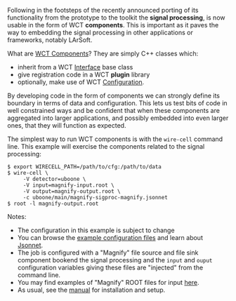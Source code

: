 #+BEGIN_COMMENT
.. title: Signal processing now in component form
.. slug: signal-processing-now-in-component-form
.. date: 2017-07-10 18:16:43 UTC-04:00
.. tags: user,config,sigproc,devel
.. category: 
.. link: 
.. description: 
.. type: text
.. author: Brett Viren
#+END_COMMENT



Following in the footsteps of the recently announced porting of its functionality from the prototype to the toolkit the *signal processing*, is now usable in the form of WCT *components*. This is important as it paves the way to embedding the signal processing in other applications or frameworks, notably LArSoft.  

What are [[https://wirecell.github.io/manual#component-internals][WCT Components]]?  They are simply C++ classes which:

- inherit from a WCT [[https://wirecell.github.io/manual#interface-internals][Interface]] base class
- give registration code in a WCT *plugin* library
- optionally, make use of WCT [[https://wirecell.github.io/manual#configuration][Configuration]].

By developing code in the form of components we can strongly define its boundary in terms of data and configuration.  This lets us test bits of code in well constrained ways and be confident that when these components are aggregated into larger applications, and possibly embedded into even larger ones, that they will function as expected.

The simplest way to run WCT components is with the =wire-cell= command
line.  This example will exercise the components related to the signal processing:

#+BEGIN_EXAMPLE
  $ export WIRECELL_PATH=/path/to/cfg:/path/to/data
  $ wire-cell \
       -V detector=uboone \
       -V input=magnify-input.root \
       -V output=magnify-output.root \
       -c uboone/main/magnify-sigproc-magnify.jsonnet
  $ root -l magnify-output.root
#+END_EXAMPLE

Notes: 
- The configuration in this example is subject to change
- You can browse the [[https://github.com/wirecell/wire-cell-cfg][example configuration files]] and learn about [[http://jsonnet.org/][Jsonnet]].
- The job is configured with a "Magnify" file source and file sink component bookend the signal processing and the =input= and =ouput= configuration variables giving these files are "injected" from the command line. 
- You may find examples of "Magnify" ROOT files for input [[http://www.phy.bnl.gov/~bviren/tmp/wctsim/wct-dev/data/data-reduction/v2/][here]].   
- As usual, see the [[https://wirecell.github.io/manual][manual]] for installation and setup.


